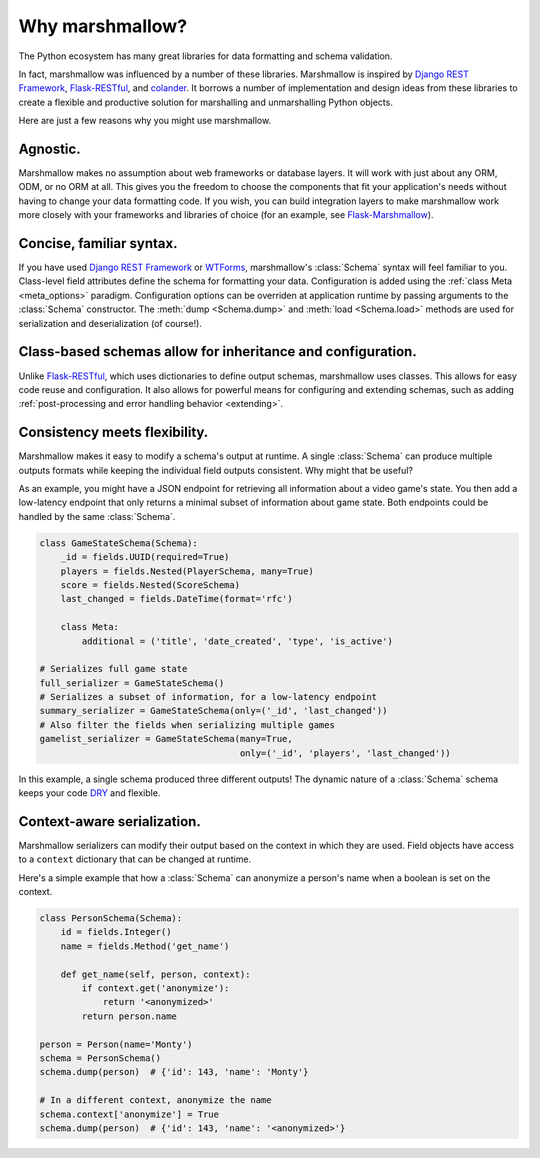 .. module:: marshmallow

Why marshmallow?
================

The Python ecosystem has many great libraries for data formatting and schema validation.

In fact, marshmallow was influenced by a number of these libraries. Marshmallow is inspired by `Django REST Framework`_, `Flask-RESTful`_, and `colander <http://docs.pylonsproject.org/projects/colander/en/latest/>`_. It borrows a number of implementation and design ideas from these libraries to create a flexible and productive solution for marshalling and unmarshalling Python objects.

Here are just a few reasons why you might use marshmallow.

Agnostic.
---------

Marshmallow makes no assumption about web frameworks or database layers. It will work with just about any ORM, ODM, or no ORM at all. This gives you the freedom to choose the components that fit your application's needs without having to change your data formatting code. If you wish, you can build integration layers to make marshmallow work more closely with your frameworks and libraries of choice (for an example, see `Flask-Marshmallow <https://github.com/sloria/flask-marshmallow>`_).

Concise, familiar syntax.
-------------------------

If you have used `Django REST Framework`_ or  `WTForms <http://wtforms.simplecodes.com/docs/1.0.3/>`_, marshmallow's :class:`Schema` syntax will feel familiar to you. Class-level field attributes define the schema for formatting your data. Configuration is added using the :ref:`class Meta <meta_options>` paradigm. Configuration options can be overriden at application runtime by passing arguments to the :class:`Schema` constructor. The :meth:`dump <Schema.dump>` and :meth:`load <Schema.load>` methods are used for serialization and deserialization (of course!).

Class-based schemas allow for inheritance and configuration.
------------------------------------------------------------

Unlike `Flask-RESTful`_, which uses dictionaries to define output schemas, marshmallow uses classes. This allows for easy code reuse and configuration. It also allows for powerful means for configuring and extending schemas, such as adding :ref:`post-processing and error handling behavior <extending>`.

Consistency meets flexibility.
------------------------------

Marshmallow makes it easy to modify a schema's output at runtime. A single :class:`Schema` can produce multiple outputs formats while keeping the individual field outputs consistent. Why might that be useful?

As an example, you might have a JSON endpoint for retrieving all information about a video game's state. You then add a low-latency endpoint that only returns a minimal subset of information about game state. Both endpoints could be handled by the same :class:`Schema`.

.. code-block:: python

    class GameStateSchema(Schema):
        _id = fields.UUID(required=True)
        players = fields.Nested(PlayerSchema, many=True)
        score = fields.Nested(ScoreSchema)
        last_changed = fields.DateTime(format='rfc')

        class Meta:
            additional = ('title', 'date_created', 'type', 'is_active')

    # Serializes full game state
    full_serializer = GameStateSchema()
    # Serializes a subset of information, for a low-latency endpoint
    summary_serializer = GameStateSchema(only=('_id', 'last_changed'))
    # Also filter the fields when serializing multiple games
    gamelist_serializer = GameStateSchema(many=True,
                                          only=('_id', 'players', 'last_changed'))

In this example, a single schema produced three different outputs! The dynamic nature of a :class:`Schema` schema keeps your code `DRY <https://en.wikipedia.org/wiki/DRY>`_ and flexible.

.. _Django REST Framework: http://www.django-rest-framework.org/
.. _Flask-RESTful: http://flask-restful.readthedocs.org/

Context-aware serialization.
----------------------------

Marshmallow serializers can modify their output based on the context in which they are used. Field objects have access to a ``context`` dictionary that can be changed at runtime.

Here's a simple example that how a :class:`Schema` can anonymize a person's name when a boolean is set on the context.

.. code-block:: python

    class PersonSchema(Schema):
        id = fields.Integer()
        name = fields.Method('get_name')

        def get_name(self, person, context):
            if context.get('anonymize'):
                return '<anonymized>'
            return person.name

    person = Person(name='Monty')
    schema = PersonSchema()
    schema.dump(person)  # {'id': 143, 'name': 'Monty'}

    # In a different context, anonymize the name
    schema.context['anonymize'] = True
    schema.dump(person)  # {'id': 143, 'name': '<anonymized>'}
